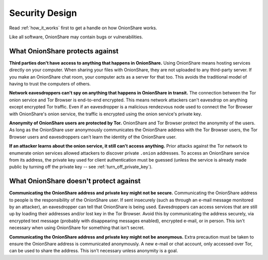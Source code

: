 Security Design
===============

Read :ref:`how_it_works` first to get a handle on how OnionShare works.

Like all software, OnionShare may contain bugs or vulnerabilities.

What OnionShare protects against
--------------------------------

**Third parties don't have access to anything that happens in OnionShare.**
Using OnionShare means hosting services directly on your computer.
When sharing your files with OnionShare, they are not uploaded to any third-party server.
If you make an OnionShare chat room, your computer acts as a server for that too.
This avoids the traditional model of having to trust the computers of others.

**Network eavesdroppers can't spy on anything that happens in OnionShare in transit.**
The connection between the Tor onion service and Tor Browser is end-to-end encrypted.
This means network attackers can't eavesdrop on anything except encrypted Tor traffic.
Even if an eavesdropper is a malicious rendezvous node used to connect the Tor Browser with OnionShare's onion service,
the traffic is encrypted using the onion service's private key.

**Anonymity of OnionShare users are protected by Tor.**
OnionShare and Tor Browser protect the anonymity of the users.
As long as the OnionShare user anonymously communicates the OnionShare address with the Tor Browser users,
the Tor Browser users and eavesdroppers can't learn the identity of the OnionShare user.

**If an attacker learns about the onion service, it still can't access anything.**
Prior attacks against the Tor network to enumerate onion services allowed attackers to discover private ``.onion`` addresses.
To access an OnionShare service from its address, the private key used for client authentication must be guessed (unless the service is already made public by turning off the private key -- see :ref:`turn_off_private_key`).

What OnionShare doesn't protect against
---------------------------------------

**Communicating the OnionShare address and private key might not be secure.**
Communicating the OnionShare address to people is the responsibility of the OnionShare user.
If sent insecurely (such as through an e-mail message monitored by an attacker), an eavesdropper can tell that OnionShare is being used.
Eavesdroppers can access services that are still up by loading their addresses and/or lost key in the Tor Browser.
Avoid this by communicating the address securely, via encrypted text message (probably with disappearing messages enabled), encrypted e-mail, or in person.
This isn't necessary when using OnionShare for something that isn't secret.

**Communicating the OnionShare address and private key might not be anonymous.**
Extra precaution must be taken to ensure the OnionShare address is communicated anonymously.
A new e-mail or chat account, only accessed over Tor, can be used to share the address.
This isn't necessary unless anonymity is a goal.
